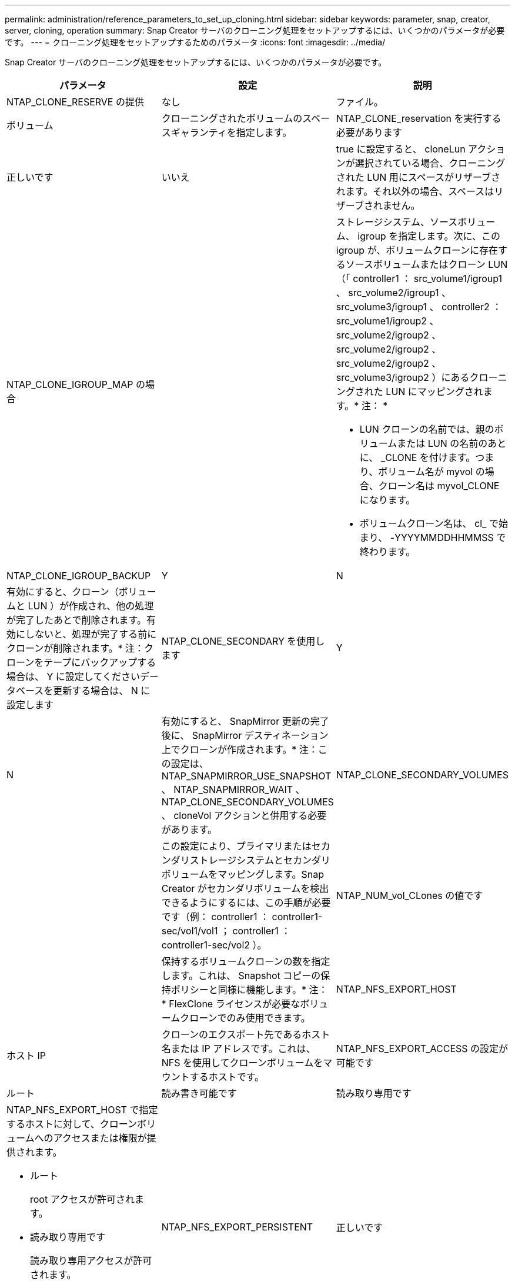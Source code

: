 ---
permalink: administration/reference_parameters_to_set_up_cloning.html 
sidebar: sidebar 
keywords: parameter, snap, creator, server, cloning, operation 
summary: Snap Creator サーバのクローニング処理をセットアップするには、いくつかのパラメータが必要です。 
---
= クローニング処理をセットアップするためのパラメータ
:icons: font
:imagesdir: ../media/


[role="lead"]
Snap Creator サーバのクローニング処理をセットアップするには、いくつかのパラメータが必要です。

|===
| パラメータ | 設定 | 説明 


 a| 
NTAP_CLONE_RESERVE の提供
 a| 
なし
| ファイル。 


| ボリューム  a| 
クローニングされたボリュームのスペースギャランティを指定します。
 a| 
NTAP_CLONE_reservation を実行する必要があります



 a| 
正しいです
| いいえ  a| 
true に設定すると、 cloneLun アクションが選択されている場合、クローニングされた LUN 用にスペースがリザーブされます。それ以外の場合、スペースはリザーブされません。



 a| 
NTAP_CLONE_IGROUP_MAP の場合
 a| 
 a| 
ストレージシステム、ソースボリューム、 igroup を指定します。次に、この igroup が、ボリュームクローンに存在するソースボリュームまたはクローン LUN （「 controller1 ： src_volume1/igroup1 、 src_volume2/igroup1 、 src_volume3/igroup1 、 controller2 ： src_volume1/igroup2 、 src_volume2/igroup2 、 src_volume2/igroup2 、 src_volume2/igroup2 、 src_volume3/igroup2 ）にあるクローニングされた LUN にマッピングされます。* 注： *

* LUN クローンの名前では、親のボリュームまたは LUN の名前のあとに、 _CLONE を付けます。つまり、ボリューム名が myvol の場合、クローン名は myvol_CLONE になります。
* ボリュームクローン名は、 cl_ で始まり、 -YYYYMMDDHHMMSS で終わります。




 a| 
NTAP_CLONE_IGROUP_BACKUP
 a| 
Y
| N 


 a| 
有効にすると、クローン（ボリュームと LUN ）が作成され、他の処理が完了したあとで削除されます。有効にしないと、処理が完了する前にクローンが削除されます。* 注：クローンをテープにバックアップする場合は、 Y に設定してくださいデータベースを更新する場合は、 N に設定します
 a| 
NTAP_CLONE_SECONDARY を使用します
 a| 
Y



| N  a| 
有効にすると、 SnapMirror 更新の完了後に、 SnapMirror デスティネーション上でクローンが作成されます。* 注：この設定は、 NTAP_SNAPMIRROR_USE_SNAPSHOT 、 NTAP_SNAPMIRROR_WAIT 、 NTAP_CLONE_SECONDARY_VOLUMES 、 cloneVol アクションと併用する必要があります。
 a| 
NTAP_CLONE_SECONDARY_VOLUMES



 a| 
 a| 
この設定により、プライマリまたはセカンダリストレージシステムとセカンダリボリュームをマッピングします。Snap Creator がセカンダリボリュームを検出できるようにするには、この手順が必要です（例： controller1 ： controller1-sec/vol1/vol1 ； controller1 ： controller1-sec/vol2 ）。
 a| 
NTAP_NUM_vol_CLones の値です



 a| 
 a| 
保持するボリュームクローンの数を指定します。これは、 Snapshot コピーの保持ポリシーと同様に機能します。* 注： * FlexClone ライセンスが必要なボリュームクローンでのみ使用できます。
 a| 
NTAP_NFS_EXPORT_HOST



 a| 
ホスト IP
 a| 
クローンのエクスポート先であるホスト名または IP アドレスです。これは、 NFS を使用してクローンボリュームをマウントするホストです。
 a| 
NTAP_NFS_EXPORT_ACCESS の設定が可能です



 a| 
ルート
| 読み書き可能です | 読み取り専用です 


 a| 
NTAP_NFS_EXPORT_HOST で指定するホストに対して、クローンボリュームへのアクセスまたは権限が提供されます。

* ルート
+
root アクセスが許可されます。

* 読み取り専用です
+
読み取り専用アクセスが許可されます。

* 読み書き可能です
+
読み取り / 書き込みアクセスが許可されています。


 a| 
NTAP_NFS_EXPORT_PERSISTENT
 a| 
正しいです



| いいえ  a| 
NFS エクスポートを維持するかどうかを指定します。true を選択すると、クローンボリュームがエクスポートされ、ストレージコントローラ上の /etc/exports にあるファイルが更新されます。
 a| 
NTAP_DFM_EXPORT_ENABLE の設定



 a| 
Y
| N  a| 
CIFS を使用してクローンボリュームを共有するかどうかを設定します。

|===